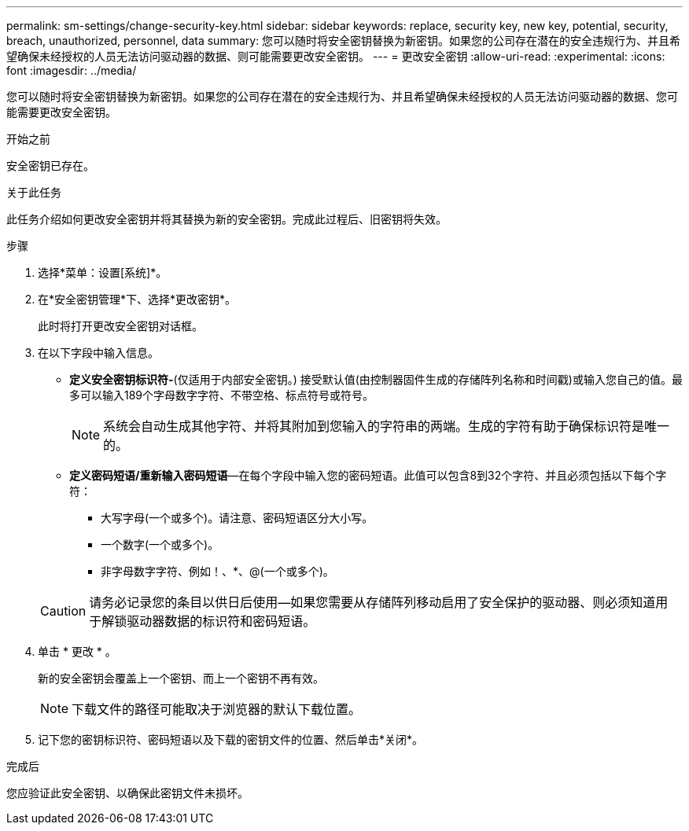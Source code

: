 ---
permalink: sm-settings/change-security-key.html 
sidebar: sidebar 
keywords: replace, security key, new key, potential, security, breach, unauthorized, personnel, data 
summary: 您可以随时将安全密钥替换为新密钥。如果您的公司存在潜在的安全违规行为、并且希望确保未经授权的人员无法访问驱动器的数据、则可能需要更改安全密钥。 
---
= 更改安全密钥
:allow-uri-read: 
:experimental: 
:icons: font
:imagesdir: ../media/


[role="lead"]
您可以随时将安全密钥替换为新密钥。如果您的公司存在潜在的安全违规行为、并且希望确保未经授权的人员无法访问驱动器的数据、您可能需要更改安全密钥。

.开始之前
安全密钥已存在。

.关于此任务
此任务介绍如何更改安全密钥并将其替换为新的安全密钥。完成此过程后、旧密钥将失效。

.步骤
. 选择*菜单：设置[系统]*。
. 在*安全密钥管理*下、选择*更改密钥*。
+
此时将打开更改安全密钥对话框。

. 在以下字段中输入信息。
+
** *定义安全密钥标识符-*(仅适用于内部安全密钥。) 接受默认值(由控制器固件生成的存储阵列名称和时间戳)或输入您自己的值。最多可以输入189个字母数字字符、不带空格、标点符号或符号。
+
[NOTE]
====
系统会自动生成其他字符、并将其附加到您输入的字符串的两端。生成的字符有助于确保标识符是唯一的。

====
** *定义密码短语/重新输入密码短语*—在每个字段中输入您的密码短语。此值可以包含8到32个字符、并且必须包括以下每个字符：
+
*** 大写字母(一个或多个)。请注意、密码短语区分大小写。
*** 一个数字(一个或多个)。
*** 非字母数字字符、例如！、*、@(一个或多个)。




+
[CAUTION]
====
请务必记录您的条目以供日后使用—如果您需要从存储阵列移动启用了安全保护的驱动器、则必须知道用于解锁驱动器数据的标识符和密码短语。

====
. 单击 * 更改 * 。
+
新的安全密钥会覆盖上一个密钥、而上一个密钥不再有效。

+
[NOTE]
====
下载文件的路径可能取决于浏览器的默认下载位置。

====
. 记下您的密钥标识符、密码短语以及下载的密钥文件的位置、然后单击*关闭*。


.完成后
您应验证此安全密钥、以确保此密钥文件未损坏。
